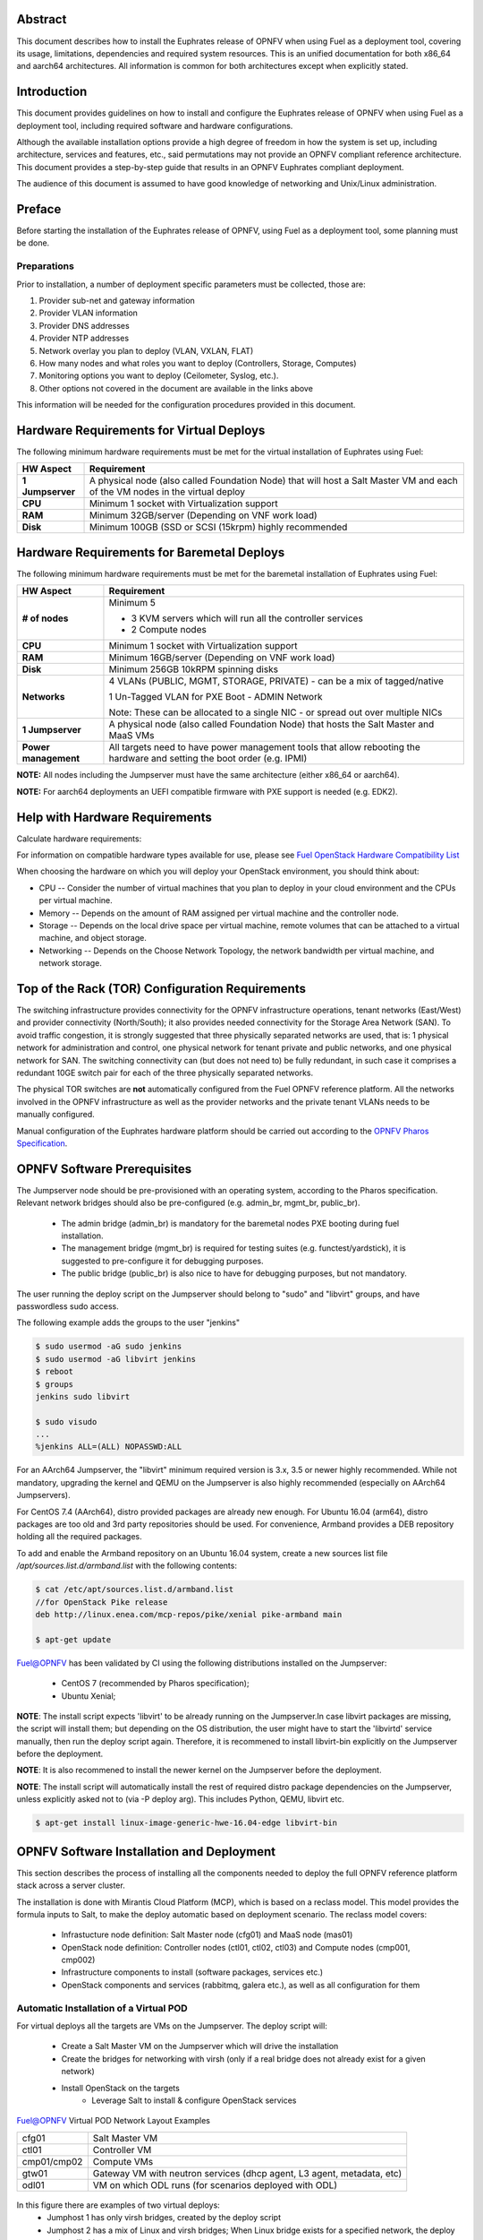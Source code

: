 .. This work is licensed under a Creative Commons Attribution 4.0 International License.
.. http://creativecommons.org/licenses/by/4.0
.. (c) Open Platform for NFV Project, Inc. and its contributors

========
Abstract
========

This document describes how to install the Euphrates release of
OPNFV when using Fuel as a deployment tool, covering its usage,
limitations, dependencies and required system resources.
This is an unified documentation for both x86_64 and aarch64
architectures. All information is common for both architectures
except when explicitly stated.

============
Introduction
============

This document provides guidelines on how to install and
configure the Euphrates release of OPNFV when using Fuel as a
deployment tool, including required software and hardware configurations.

Although the available installation options provide a high degree of
freedom in how the system is set up, including architecture, services
and features, etc., said permutations may not provide an OPNFV
compliant reference architecture. This document provides a
step-by-step guide that results in an OPNFV Euphrates compliant
deployment.

The audience of this document is assumed to have good knowledge of
networking and Unix/Linux administration.

=======
Preface
=======

Before starting the installation of the Euphrates release of
OPNFV, using Fuel as a deployment tool, some planning must be
done.

Preparations
============

Prior to installation, a number of deployment specific parameters must be collected, those are:

#.     Provider sub-net and gateway information

#.     Provider VLAN information

#.     Provider DNS addresses

#.     Provider NTP addresses

#.     Network overlay you plan to deploy (VLAN, VXLAN, FLAT)

#.     How many nodes and what roles you want to deploy (Controllers, Storage, Computes)

#.     Monitoring options you want to deploy (Ceilometer, Syslog, etc.).

#.     Other options not covered in the document are available in the links above


This information will be needed for the configuration procedures
provided in this document.

=========================================
Hardware Requirements for Virtual Deploys
=========================================

The following minimum hardware requirements must be met for the virtual
installation of Euphrates using Fuel:

+----------------------------+--------------------------------------------------------+
| **HW Aspect**              | **Requirement**                                        |
|                            |                                                        |
+============================+========================================================+
| **1 Jumpserver**           | A physical node (also called Foundation Node) that     |
|                            | will host a Salt Master VM and each of the VM nodes in |
|                            | the virtual deploy                                     |
+----------------------------+--------------------------------------------------------+
| **CPU**                    | Minimum 1 socket with Virtualization support           |
+----------------------------+--------------------------------------------------------+
| **RAM**                    | Minimum 32GB/server (Depending on VNF work load)       |
+----------------------------+--------------------------------------------------------+
| **Disk**                   | Minimum 100GB (SSD or SCSI (15krpm) highly recommended |
+----------------------------+--------------------------------------------------------+


===========================================
Hardware Requirements for Baremetal Deploys
===========================================

The following minimum hardware requirements must be met for the baremetal
installation of Euphrates using Fuel:

+-------------------------+------------------------------------------------------+
| **HW Aspect**           | **Requirement**                                      |
|                         |                                                      |
+=========================+======================================================+
| **# of nodes**          | Minimum 5                                            |
|                         |                                                      |
|                         | - 3 KVM servers which will run all the controller    |
|                         |   services                                           |
|                         |                                                      |
|                         | - 2 Compute nodes                                    |
|                         |                                                      |
+-------------------------+------------------------------------------------------+
| **CPU**                 | Minimum 1 socket with Virtualization support         |
+-------------------------+------------------------------------------------------+
| **RAM**                 | Minimum 16GB/server (Depending on VNF work load)     |
+-------------------------+------------------------------------------------------+
| **Disk**                | Minimum 256GB 10kRPM spinning disks                  |
+-------------------------+------------------------------------------------------+
| **Networks**            | 4 VLANs (PUBLIC, MGMT, STORAGE, PRIVATE) - can be    |
|                         | a mix of tagged/native                               |
|                         |                                                      |
|                         | 1 Un-Tagged VLAN for PXE Boot - ADMIN Network        |
|                         |                                                      |
|                         | Note: These can be allocated to a single NIC -       |
|                         | or spread out over multiple NICs                     |
+-------------------------+------------------------------------------------------+
| **1 Jumpserver**        | A physical node (also called Foundation Node) that   |
|                         | hosts the Salt Master and MaaS VMs                   |
+-------------------------+------------------------------------------------------+
| **Power management**    | All targets need to have power management tools that |
|                         | allow rebooting the hardware and setting the boot    |
|                         | order (e.g. IPMI)                                    |
+-------------------------+------------------------------------------------------+

**NOTE:** All nodes including the Jumpserver must have the same architecture (either x86_64 or aarch64).

**NOTE:** For aarch64 deployments an UEFI compatible firmware with PXE support is needed (e.g. EDK2).

===============================
Help with Hardware Requirements
===============================

Calculate hardware requirements:

For information on compatible hardware types available for use,
please see `Fuel OpenStack Hardware Compatibility List <https://www.mirantis.com/software/hardware-compatibility/>`_

When choosing the hardware on which you will deploy your OpenStack
environment, you should think about:

- CPU -- Consider the number of virtual machines that you plan to deploy in your cloud environment and the CPUs per virtual machine.

- Memory -- Depends on the amount of RAM assigned per virtual machine and the controller node.

- Storage -- Depends on the local drive space per virtual machine, remote volumes that can be attached to a virtual machine, and object storage.

- Networking -- Depends on the Choose Network Topology, the network bandwidth per virtual machine, and network storage.

================================================
Top of the Rack (TOR) Configuration Requirements
================================================

The switching infrastructure provides connectivity for the OPNFV
infrastructure operations, tenant networks (East/West) and provider
connectivity (North/South); it also provides needed connectivity for
the Storage Area Network (SAN).
To avoid traffic congestion, it is strongly suggested that three
physically separated networks are used, that is: 1 physical network
for administration and control, one physical network for tenant private
and public networks, and one physical network for SAN.
The switching connectivity can (but does not need to) be fully redundant,
in such case it comprises a redundant 10GE switch pair for each of the
three physically separated networks.

The physical TOR switches are **not** automatically configured from
the Fuel OPNFV reference platform. All the networks involved in the OPNFV
infrastructure as well as the provider networks and the private tenant
VLANs needs to be manually configured.

Manual configuration of the Euphrates hardware platform should
be carried out according to the `OPNFV Pharos Specification
<https://wiki.opnfv.org/display/pharos/Pharos+Specification>`_.

============================
OPNFV Software Prerequisites
============================

The Jumpserver node should be pre-provisioned with an operating system,
according to the Pharos specification. Relevant network bridges should
also be pre-configured (e.g. admin_br, mgmt_br, public_br).

   - The admin bridge (admin_br) is mandatory for the baremetal nodes PXE booting during fuel installation.
   - The management bridge (mgmt_br) is required for testing suites (e.g. functest/yardstick), it is
     suggested to pre-configure it for debugging purposes.
   - The public bridge (public_br) is also nice to have for debugging purposes, but not mandatory.

The user running the deploy script on the Jumpserver should belong to "sudo" and "libvirt" groups,
and have passwordless sudo access.

The following example adds the groups to the user "jenkins"

.. code-block:: bash

    $ sudo usermod -aG sudo jenkins
    $ sudo usermod -aG libvirt jenkins
    $ reboot
    $ groups
    jenkins sudo libvirt

    $ sudo visudo
    ...
    %jenkins ALL=(ALL) NOPASSWD:ALL

For an AArch64 Jumpserver, the "libvirt" minimum required version is 3.x, 3.5 or newer highly recommended.
While not mandatory, upgrading the kernel and QEMU on the Jumpserver is also highly recommended
(especially on AArch64 Jumpservers).

For CentOS 7.4 (AArch64), distro provided packages are already new enough.
For Ubuntu 16.04 (arm64), distro packages are too old and 3rd party repositories should be used.
For convenience, Armband provides a DEB repository holding all the required packages.

To add and enable the Armband repository on an Ubuntu 16.04 system,
create a new sources list file `/apt/sources.list.d/armband.list` with the following contents:

.. code-block:: bash

    $ cat /etc/apt/sources.list.d/armband.list
    //for OpenStack Pike release
    deb http://linux.enea.com/mcp-repos/pike/xenial pike-armband main

    $ apt-get update

Fuel@OPNFV has been validated by CI using the following distributions
installed on the Jumpserver:

   - CentOS 7 (recommended by Pharos specification);
   - Ubuntu Xenial;

**NOTE**: The install script expects 'libvirt' to be already running on the Jumpserver.In case libvirt
packages are missing, the script will install them; but depending on the OS distribution, the user
might have to start the 'libvirtd' service manually, then run the deploy script again. Therefore, it
is recommened to install libvirt-bin explicitly on the Jumpserver before the deployment.

**NOTE**: It is also recommened to install the newer kernel on the Jumpserver before the deployment.

**NOTE**: The install script will automatically install the rest of required distro package
dependencies on the Jumpserver, unless explicitly asked not to (via -P deploy arg). This includes
Python, QEMU, libvirt etc.

.. code-block:: bash

    $ apt-get install linux-image-generic-hwe-16.04-edge libvirt-bin


==========================================
OPNFV Software Installation and Deployment
==========================================

This section describes the process of installing all the components needed to
deploy the full OPNFV reference platform stack across a server cluster.

The installation is done with Mirantis Cloud Platform (MCP), which is based on
a reclass model. This model provides the formula inputs to Salt, to make the deploy
automatic based on deployment scenario.
The reclass model covers:

   - Infrastucture node definition: Salt Master node (cfg01) and MaaS node (mas01)
   - OpenStack node definition: Controller nodes (ctl01, ctl02, ctl03) and Compute nodes (cmp001, cmp002)
   - Infrastructure components to install (software packages, services etc.)
   - OpenStack components and services (rabbitmq, galera etc.), as well as all configuration for them


Automatic Installation of a Virtual POD
=======================================

For virtual deploys all the targets are VMs on the Jumpserver. The deploy script will:

   - Create a Salt Master VM on the Jumpserver which will drive the installation
   - Create the bridges for networking with virsh (only if a real bridge does not already exist for a given network)
   - Install OpenStack on the targets
      - Leverage Salt to install & configure OpenStack services

.. figure:: img/fuel_virtual.png
   :align: center
   :alt: Fuel@OPNFV Virtual POD Network Layout Examples

   Fuel@OPNFV Virtual POD Network Layout Examples

   +-----------------------+------------------------------------------------------------------------+
   | cfg01                 | Salt Master VM                                                         |
   +-----------------------+------------------------------------------------------------------------+
   | ctl01                 | Controller VM                                                          |
   +-----------------------+------------------------------------------------------------------------+
   | cmp01/cmp02           | Compute VMs                                                            |
   +-----------------------+------------------------------------------------------------------------+
   | gtw01                 | Gateway VM with neutron services (dhcp agent, L3 agent, metadata, etc) |
   +-----------------------+------------------------------------------------------------------------+
   | odl01                 | VM on which ODL runs (for scenarios deployed with ODL)                 |
   +-----------------------+------------------------------------------------------------------------+


In this figure there are examples of two virtual deploys:
   - Jumphost 1 has only virsh bridges, created by the deploy script
   - Jumphost 2 has a mix of Linux and virsh bridges; When Linux bridge exists for a specified network,
     the deploy script will skip creating a virsh bridge for it

**Note**: A virtual network "mcpcontrol" is always created. For virtual deploys, "mcpcontrol" is also
 used for Admin, leaving the PXE/Admin bridge unused.


Automatic Installation of a Baremetal POD
=========================================

The baremetal installation process can be done by editing the information about
hardware and environment in the reclass files, or by using a Pod Descriptor File (PDF).
This file contains all the information about the hardware and network of the deployment
the will be fed to the reclass model during deployment.

The installation is done automatically with the deploy script, which will:

   - Create a Salt Master VM on the Jumpserver which will drive the installation
   - Create a MaaS Node VM on the Jumpserver which will provision the targets
   - Install OpenStack on the targets
      - Leverage MaaS to provision baremetal nodes with the operating system
      - Leverage Salt to configure the operating system on the baremetal nodes
      - Leverage Salt to install & configure OpenStack services

.. figure:: img/fuel_baremetal.png
   :align: center
   :alt: Fuel@OPNFV Baremetal POD Network Layout Example

   Fuel@OPNFV Baremetal POD Network Layout Example

   +-----------------------+---------------------------------------------------------+
   | cfg01                 | Salt Master VM                                          |
   +-----------------------+---------------------------------------------------------+
   | mas01                 | MaaS Node VM                                            |
   +-----------------------+---------------------------------------------------------+
   | kvm01..03             | Baremetals which hold the VMs with controller functions |
   +-----------------------+---------------------------------------------------------+
   | cmp001/cmp002         | Baremetal compute nodes                                 |
   +-----------------------+---------------------------------------------------------+
   | prx01/prx02           | Proxy VMs for Nginx                                     |
   +-----------------------+---------------------------------------------------------+
   | msg01..03             | RabbitMQ Service VMs                                    |
   +-----------------------+---------------------------------------------------------+
   | dbs01..03             | MySQL service VMs                                       |
   +-----------------------+---------------------------------------------------------+
   | mdb01..03             | Telemetry VMs                                           |
   +-----------------------+---------------------------------------------------------+
   | odl01                 | VM on which ODL runs (for scenarios deployed with ODL)  |
   +-----------------------+---------------------------------------------------------+
   | Tenant VM             | VM running in the cloud                                 |
   +-----------------------+---------------------------------------------------------+

In the baremetal deploy all bridges but "mcpcontrol" are Linux bridges. For the Jumpserver, it is
required to pre-configure at least the admin_br bridge for the PXE/Admin.
For the targets, the bridges are created by the deploy script.

**Note**: A virtual network "mcpcontrol" is always created. For baremetal deploys, PXE bridge is used
for baremetal node provisioning, while "mcpcontrol" is used to provision the infrastructure VMs only.


Steps to Start the Automatic Deploy
===================================

These steps are common both for virtual and baremetal deploys.

#. Clone the Fuel code from gerrit

   For x86_64

   .. code-block:: bash

       $ git clone https://git.opnfv.org/fuel
       $ cd fuel

   For aarch64

   .. code-block:: bash

       $ git clone https://git.opnfv.org/armband
       $ cd armband

#. Checkout the Euphrates release

   .. code-block:: bash

       $ git checkout opnfv-5.0.2

#. Start the deploy script

    Besides the basic options,  there are other recommended deploy arguments:

    - use **-D** option to enable the debug info
    - use **-S** option to point to a tmp dir where the disk images are saved. The images will be
      re-used between deploys
    - use **|& tee** to save the deploy log to a file

   .. code-block:: bash

       $ ci/deploy.sh -l <lab_name> \
                      -p <pod_name> \
                      -b <URI to configuration repo containing the PDF file> \
                      -s <scenario> \
                      -D \
                      -S <Storage directory for disk images> |& tee deploy.log

Examples
--------
#. Virtual deploy

   To start a virtual deployment, it is required to have the `virtual` keyword
   while specifying the pod name to the installer script.

   It will create the required bridges and networks, configure Salt Master and
   install OpenStack.

      .. code-block:: bash

         $ ci/deploy.sh -b file:///home/jenkins/tmpdir/securedlab \
                        -l ericsson \
                        -p virtual3 \
                        -s os-nosdn-nofeature-noha \
                        -D \
                        -S /home/jenkins/tmpdir |& tee deploy.log

   Once the deployment is complete, the OpenStack Dashboard, Horizon is
   available at http://<controller VIP>:8078, e.g. http://10.16.0.101:8078.
   The administrator credentials are **admin** / **opnfv_secret**.

#. Baremetal deploy

   A x86 deploy on pod2 from Linux Foundation lab

      .. code-block:: bash

          $ ci/deploy.sh -b file:///home/jenkins/tmpdir/securedlab \
                         -l lf \
                         -p pod2 \
                         -s os-nosdn-nofeature-ha \
                         -D \
                         -S /home/jenkins/tmpdir |& tee deploy.log

      .. figure:: img/lf_pod2.png
         :align: center
         :alt: Fuel@OPNFV LF POD2 Network Layout

         Fuel@OPNFV LF POD2 Network Layout

   Once the deployment is complete, the SaltStack Deployment Documentation is
   available at http://<Proxy VIP>:8090, e.g. http://172.30.10.103:8090.

   An aarch64 deploy on pod5 from Arm lab

      .. code-block:: bash

          $ ci/deploy.sh -b file:///home/jenkins/tmpdir/securedlab \
                         -l arm \
                         -p pod5 \
                         -s os-nosdn-nofeature-ha \
                         -D \
                         -S /home/jenkins/tmpdir |& tee deploy.log

      .. figure:: img/arm_pod5.png
         :align: center
         :alt: Fuel@OPNFV ARM POD5 Network Layout

         Fuel@OPNFV ARM POD5 Network Layout

Pod Descriptor Files
====================

Descriptor files provide the installer with an abstraction of the target pod
with all its hardware characteristics and required parameters. This information
is split into two different files:
Pod Descriptor File (PDF) and Installer Descriptor File (IDF).


The Pod Descriptor File is a hardware and network description of the pod
infrastructure. The information is modeled under a yaml structure.
A reference file with the expected yaml structure is available at
*mcp/config/labs/local/pod1.yaml*

A common network section describes all the internal and provider networks
assigned to the pod. Each network is expected to have a vlan tag, IP subnet and
attached interface on the boards. Untagged vlans shall be defined as "native".

The hardware description is arranged into a main "jumphost" node and a "nodes"
set for all target boards. For each node the following characteristics
are defined:

- Node parameters including CPU features and total memory.
- A list of available disks.
- Remote management parameters.
- Network interfaces list including mac address, speed and advanced features.
- IP list of fixed IPs for the node

**Note**: the fixed IPs are ignored by the MCP installer script and it will instead
assign based on the network ranges defined under the pod network configuration.


The Installer Descriptor File extends the PDF with pod related parameters
required by the installer. This information may differ per each installer type
and it is not considered part of the pod infrastructure. Fuel installer relies
on the IDF model to map the networks to the bridges on the foundation node and
to setup all node NICs by defining the expected OS device name and bus address.


The file follows a yaml structure and a "fuel" section is expected. Contents and
references must be aligned with the PDF file. The IDF file must be named after
the PDF with the prefix "idf-". A reference file with the expected structure
is available at *mcp/config/labs/local/idf-pod1.yaml*


=============
Release Notes
=============

Please refer to the :ref:`Release Notes <fuel-release-notes-label>` article.

==========
References
==========

OPNFV

1) `OPNFV Home Page <http://www.opnfv.org>`_
2) `OPNFV documentation <http://docs.opnfv.org>`_
3) `Software downloads <https://www.opnfv.org/software/download>`_

OpenStack

4) `OpenStack Ocata Release Artifacts <http://www.openstack.org/software/ocata>`_
5) `OpenStack Documentation <http://docs.openstack.org>`_

OpenDaylight

6) `OpenDaylight Artifacts <http://www.opendaylight.org/software/downloads>`_

Fuel

7) `Mirantis Cloud Platform Documentation <https://docs.mirantis.com/mcp/latest>`_

Salt

8) `Saltstack Documentation <https://docs.saltstack.com/en/latest/topics>`_
9) `Saltstack Formulas <http://salt-formulas.readthedocs.io/en/latest/develop/overview-reclass.html>`_

Reclass

10) `Reclass model <http://reclass.pantsfullofunix.net>`_
